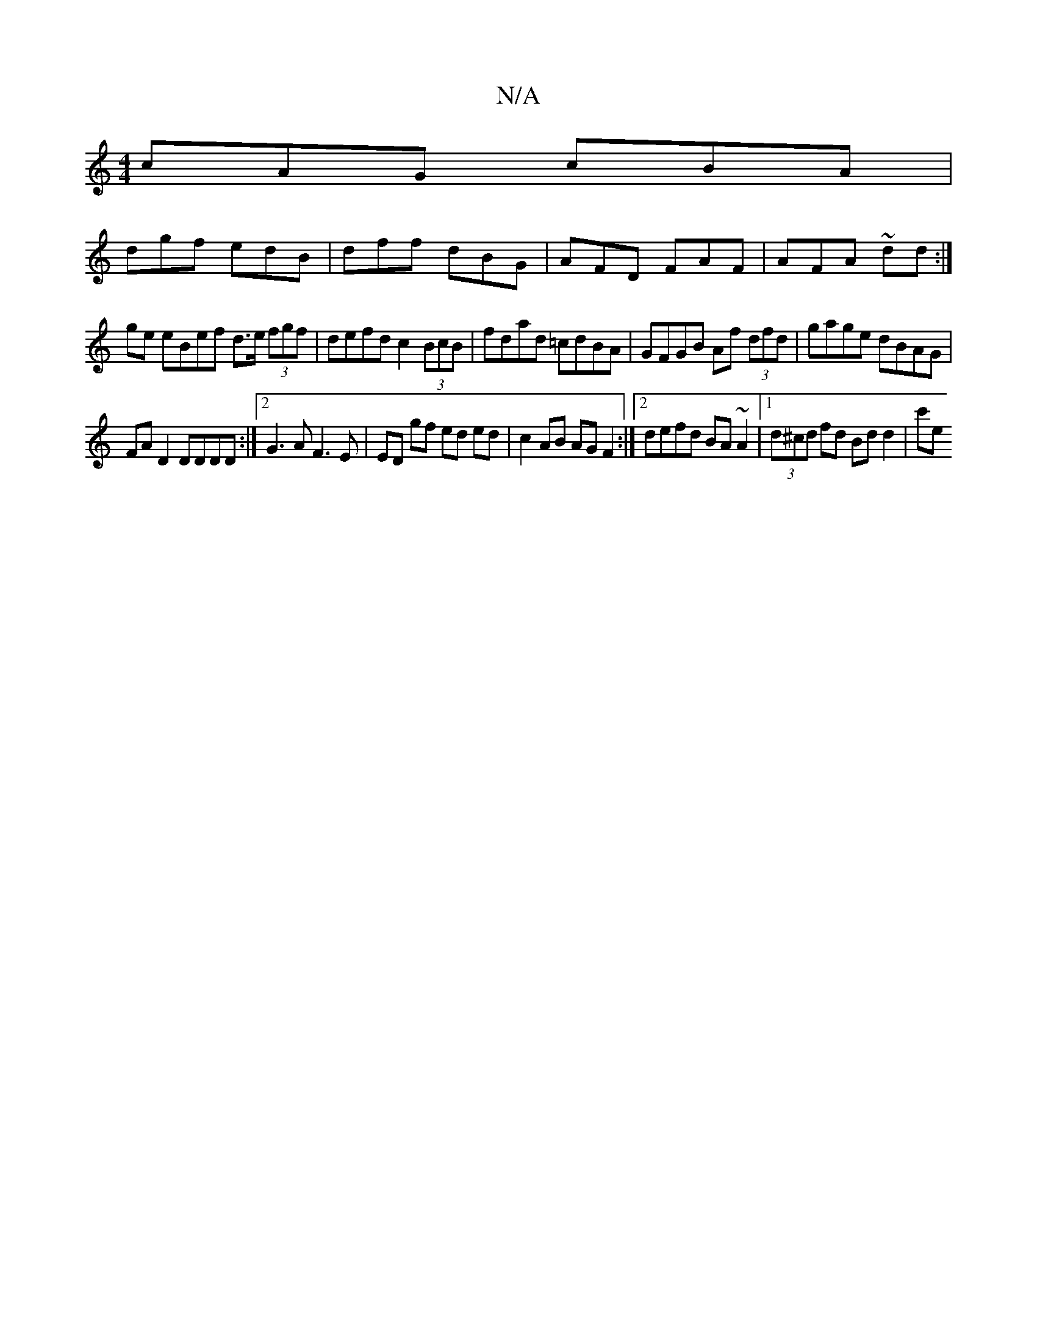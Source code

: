 X:1
T:N/A
M:4/4
R:N/A
K:Cmajor
cAG cBA|
dgf edB|dff- dBG|AFD FAF|AFA ~ dd :|
ge eBef d>e (3fgf|defd c2 (3BcB|fdad =cdBA|GFGB Af (3dfd|gage dBAG|
FAD2 DDDD:|2 G3 A F3E|ED gf ed ed|c2 AB AG F2:|[2 defd BA~A2|1 (3d^cd fd Bd d2 | c'e (